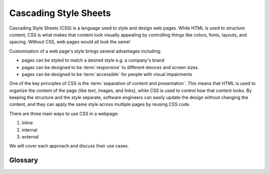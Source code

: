 .. role:: html(code)
   :language: html

Cascading Style Sheets
======================

Cascading Style Sheets (CSS) is a language used to style and design web pages. While 
HTML is used to structure content, CSS is what makes that content look visually 
appealing by controlling things like colors, fonts, layouts, and spacing. Without CSS, 
web pages would all look the same!

Customisation of a web page's style brings several advantages including:

* pages can be styled to match a desired style e.g. a company's brand
* pages can be designed to be :term:`responsive` to different devices and screen sizes.
* pages can be designed to be :term:`accessible` for people with visual impairments

One of the key principles of CSS is the :term:`separation of content and presentation`. 
This  means that HTML is used to organize the content of the page (like text, images, 
and links), while CSS is used to control how that content looks. By keeping the 
structure and the style separate, software engineers can easily update the design 
without changing the content, and they can apply the same style across multiple pages 
by reusing CSS code.

There are three main ways to use CSS in a webpage: 

1. inline
2. internal
3. external 

We will cover each approach and discuss their use cases.

Glossary
--------

.. glossary::
   Accessible
      TODO

   Responsive
      TODO

   Separation of content and presentation
      TODO